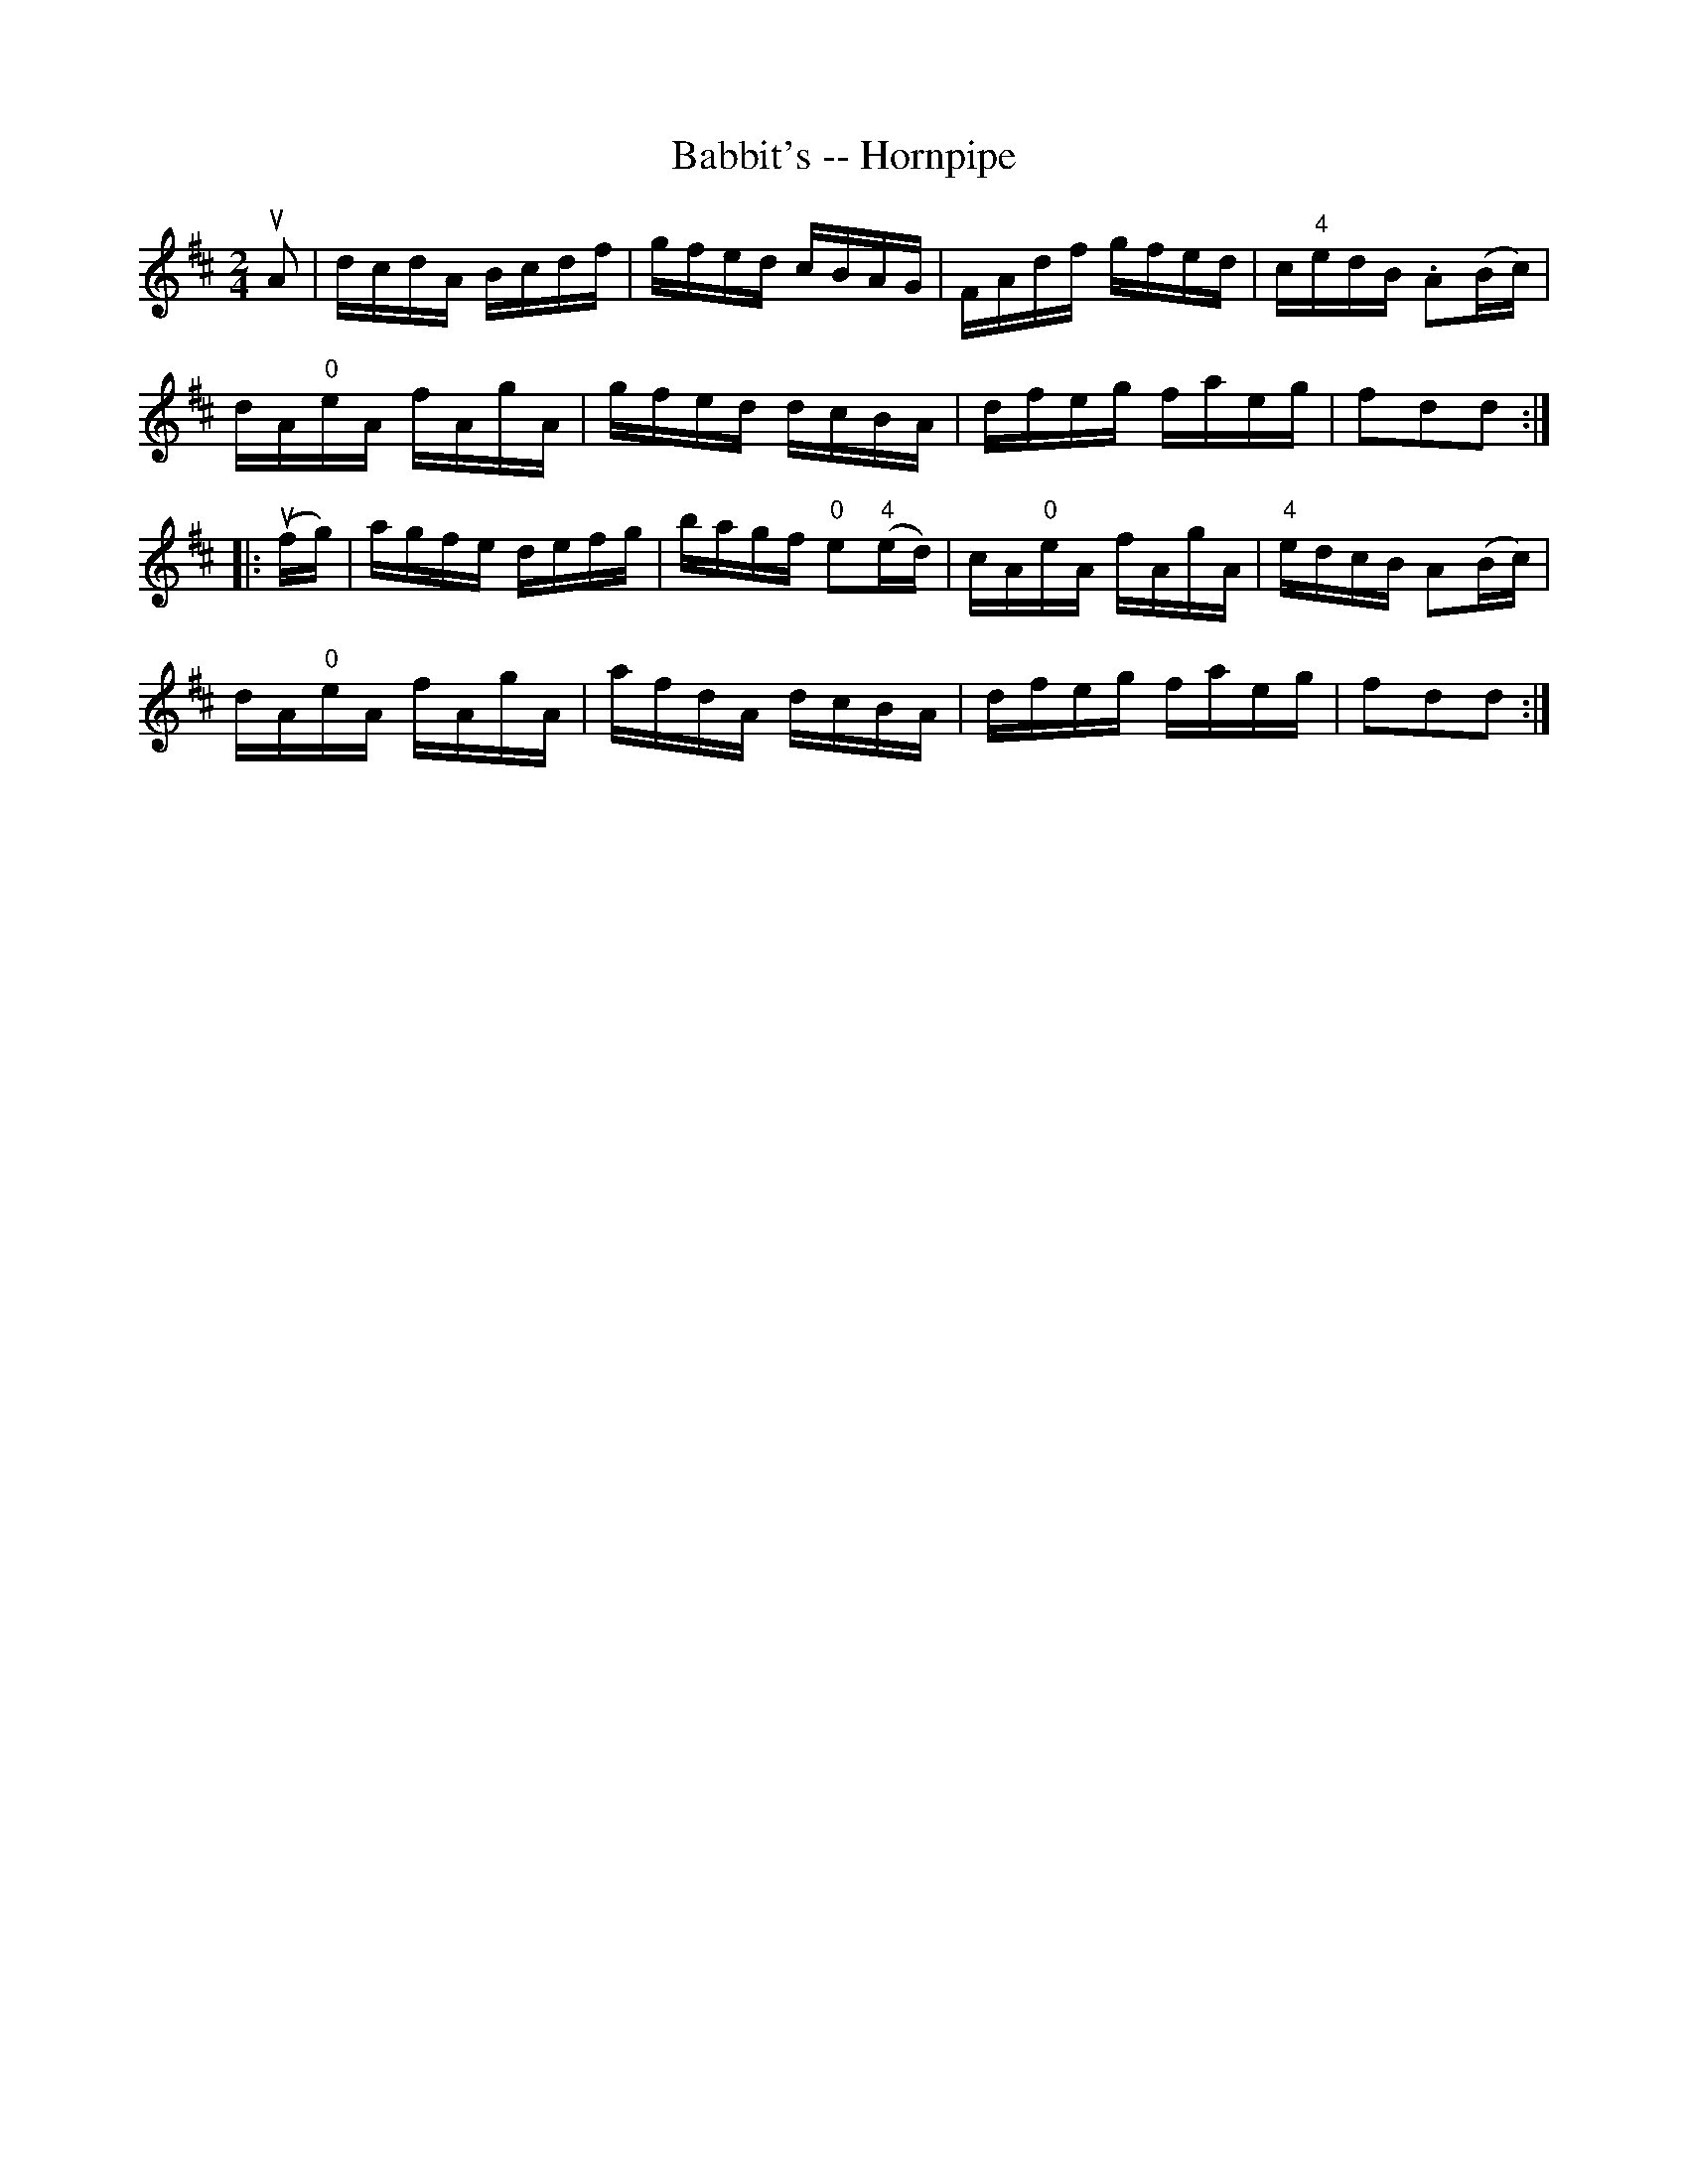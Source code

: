 X:1
T:Babbit's -- Hornpipe
R:hornpipe
B:Cole's 1000 Fiddle Tunes
M:2/4
L:1/16
K:D
uA2|dcdA Bcdf|gfed cBAG|FAdf gfed|c"4"edB .A2(Bc)|
dA"0"eA fAgA|gfed dcBA|dfeg faeg|f2d2d2:|
|:(ufg)|agfe defg|bagf "0"e2("4"ed)|\
cA"0"eA fAgA|"4"edcB A2(Bc)|
dA"0"eA fAgA|afdA dcBA|dfeg faeg|f2d2d2:|

